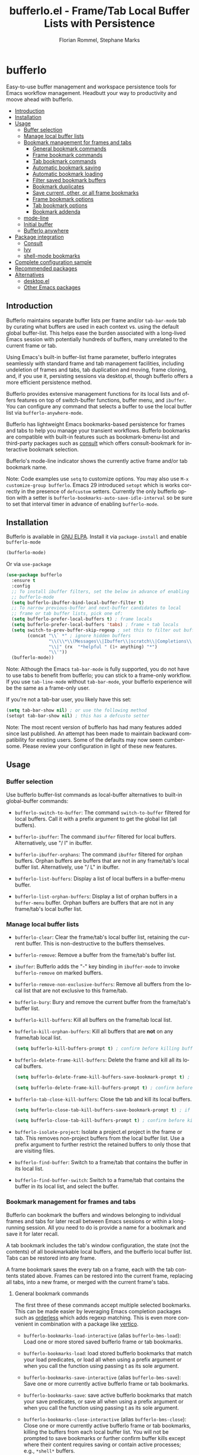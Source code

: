:PROPERTIES:
:TOC:      :include all :depth 3 :force (depth) :ignore (this) :local (depth)
:END:
#+title: bufferlo.el - Frame/Tab Local Buffer Lists with Persistence
#+author: Florian Rommel, Stephane Marks
#+email: mail@florommel.de, shipmints@gmail.com
#+language: en
#+startup: indent
#+options: num:nil
#+options: toc:nil

# Uncomment below for decent local preview (would be nicer to have local GitHub rendering).
# +options: html-style:nil
# +html_head: <link rel="stylesheet" type="text/css" href="https://fniessen.github.io/org-html-themes/src/readtheorg_theme/css/htmlize.css"/>
# +html_head: <link rel="stylesheet" type="text/css" href="https://fniessen.github.io/org-html-themes/src/readtheorg_theme/css/readtheorg.css"/>
# +html_head: <script src="https://ajax.googleapis.com/ajax/libs/jquery/2.1.3/jquery.min.js"></script>
# +html_head: <script src="https://maxcdn.bootstrapcdn.com/bootstrap/3.3.4/js/bootstrap.min.js"></script>
# +html_head: <script type="text/javascript" src="https://fniessen.github.io/org-html-themes/src/lib/js/jquery.stickytableheaders.min.js"></script>
# +html_head: <script type="text/javascript" src="https://fniessen.github.io/org-html-themes/src/readtheorg_theme/js/readtheorg.js"></script>

# toc below works for local rendering but not github boo
#+toc: headlines 3 local

* bufferlo
# M-x org-make-toc to refresh the embedded toc for github use
# below inserted using M-x org-make-toc-insert
:PROPERTIES:
:TOC:      :include descendants :force (ignore) :ignore (this) :local (nothing)
:END:

Easy-to-use buffer management and workspace persistence tools for
Emacs workflow management. Headbutt your way to productivity and moove
ahead with bufferlo.

#+html: <img src="img/bufferlo.jpg" style="width: 35vw; min-width: 300px;" align="right">
:CONTENTS:
- [[#introduction][Introduction]]
- [[#installation][Installation]]
- [[#usage][Usage]]
  - [[#buffer-selection][Buffer selection]]
  - [[#manage-local-buffer-lists][Manage local buffer lists]]
  - [[#bookmark-management-for-frames-and-tabs][Bookmark management for frames and tabs]]
    - [[#general-bookmark-commands][General bookmark commands]]
    - [[#frame-bookmark-commands][Frame bookmark commands]]
    - [[#tab-bookmark-commands][Tab bookmark commands]]
    - [[#automatic-bookmark-saving][Automatic bookmark saving]]
    - [[#automatic-bookmark-loading][Automatic bookmark loading]]
    - [[#filter-saved-bookmark-buffers][Filter saved bookmark buffers]]
    - [[#bookmark-duplicates][Bookmark duplicates]]
    - [[#save-current-other-or-all-frame-bookmarks][Save current, other, or all frame bookmarks]]
    - [[#frame-bookmark-options][Frame bookmark options]]
    - [[#tab-bookmark-options][Tab bookmark options]]
    - [[#bookmark-addenda][Bookmark addenda]]
  - [[#mode-line][mode-line]]
  - [[#initial-buffer][Initial buffer]]
  - [[#bufferlo-anywhere][Bufferlo anywhere]]
- [[#package-integration][Package integration]]
  - [[#consult][Consult]]
  - [[#ivy][Ivy]]
  - [[#shell-mode-bookmarks][shell-mode bookmarks]]
- [[#complete-configuration-sample][Complete configuration sample]]
- [[#recommended-packages][Recommended packages]]
- [[#alternatives][Alternatives]]
  - [[#desktopel][desktop.el]]
  - [[#other-emacs-packages][Other Emacs packages]]
:END:


** Introduction

Bufferlo maintains separate buffer lists per frame and/or
~tab-bar-mode~ tab by curating what buffers are used in each context
vs. using the default global buffer-list. This helps ease the burden
associated with a long-lived Emacs session with potentially hundreds
of buffers, many unrelated to the current frame or tab.

Using Emacs's built-in buffer-list frame parameter, bufferlo
integrates seamlessly with standard frame and tab management
facilities, including undeletion of frames and tabs, tab duplication
and moving, frame cloning, and, if you use it, persisting sessions via
desktop.el, though bufferlo offers a more efficient persistence
method.

Bufferlo provides extensive management functions for its local lists
and offers features on top of switch-buffer functions, buffer menu,
and ~ibuffer~. You can configure any command that selects a buffer to
use the local buffer list via ~bufferlo-anywhere-mode~.

Bufferlo has lightweight Emacs bookmarks-based persistence for frames
and tabs to help you manage your transient workflows. Bufferlo
bookmarks are compatible with built-in features such as
bookmark-bmenu-list and third-party packages such as [[https://github.com/minad/consult][consult]] which
offers consult-bookmark for interactive bookmark selection.

Bufferlo's mode-line indicator shows the currently active frame and/or
tab bookmark name.

Note: Code examples use ~setq~ to customize options. You may also use
~M-x customize-group bufferlo~. Emacs 29 introduced ~setopt~ which is
works correctly in the presence of ~defcustom~ setters. Currently the
only bufferlo option with a setter is
~bufferlo-bookmarks-auto-save-idle-interval~ so be sure to set that
interval timer in advance of enabling ~bufferlo-mode~.

** Installation

Bufferlo is available in [[https://elpa.gnu.org/packages/bufferlo.html][GNU ELPA]].
Install it via ~package-install~ and enable ~bufferlo-mode~
#+begin_src emacs-lisp
  (bufferlo-mode)
#+end_src

Or via ~use-package~
#+begin_src emacs-lisp
  (use-package bufferlo
    :ensure t
    :config
    ;; To install ibuffer filters, set the below in advance of enabling
    ;; bufferlo-mode
    (setq bufferlo-ibuffer-bind-local-buffer-filter t)
    ;; To narrow previous-buffer and next-buffer candidates to local
    ;; frame or tab buffer lists, pick one of:
    (setq bufferlo-prefer-local-buffers t) ; frame locals
    (setq bufferlo-prefer-local-buffers 'tabs) ; frame + tab locals
    (setq switch-to-prev-buffer-skip-regexp ; set this to filter out buffers in previous/next-buffer
          (concat "\\` *" ; ignore hidden buffers
                  "\\(\\*\\(Messages\\|Ibuffer\\|scratch\\|Completions\\|Help\\|Warnings\\|Apropos\\|vc-diff\\)\\*\\)"
                  "\\|" (rx  "*helpful " (1+ anything) "*")
                  "\\'"))
    (bufferlo-mode))
#+end_src

Note: Although the Emacs ~tab-bar-mode~ is fully supported, you do not
have to use tabs to benefit from bufferlo; you can stick to a
frame-only workflow. If you use ~tab-line-mode~ without
~tab-bar-mode~, your bufferlo experience will be the same as a
frame-only user.

If you're not a tab-bar user, you likely have this set:
#+begin_src emacs-lisp
  (setq tab-bar-show nil) ; or use the following method
  (setopt tab-bar-show nil) ; this has a defcusto setter
#+end_src

Note: The most recent version of bufferlo has had many features added
since last published. An attempt has been made to maintain backward
compatibility for existing users. Some of the defaults may now seem
cumbersome. Please review your configuration in light of these new
features.

** Usage

*** Buffer selection

Use bufferlo buffer-list commands as local-buffer alternatives to
built-in global-buffer commands:

- ~bufferlo-switch-to-buffer~: The command ~switch-to-buffer~ filtered
  for local buffers. Call it with a prefix argument to get the global
  list (all buffers).

- ~bufferlo-ibuffer~: The command ~ibuffer~ filtered for local
  buffers. Alternatively, use "/ l" in ibuffer.

- ~bufferlo-ibuffer-orphans~: The command ~ibuffer~ filtered for
  orphan buffers. Orphan buffers are buffers that are not in any
  frame/tab's local buffer list. Alternatively, use "/ L" in ibuffer.

- ~bufferlo-list-buffers~: Display a list of local buffers in a
  buffer-menu buffer.

- ~bufferlo-list-orphan-buffers~: Display a list of orphan buffers in
  a ~buffer-menu~ buffer. Orphan buffers are buffers that are not in any
  frame/tab's local buffer list.

*** Manage local buffer lists

- ~bufferlo-clear~: Clear the frame/tab's local buffer list, retaining
  the current buffer. This is non-destructive to the buffers
  themselves.

- ~bufferlo-remove~: Remove a buffer from the frame/tab's buffer list.

- ~ibuffer~: Bufferlo adds the "-" key binding in ~ibuffer-mode~ to
  invoke ~bufferlo-remove~ on marked buffers.

- ~bufferlo-remove-non-exclusive-buffers~: Remove all buffers from the
  local list that are not exclusive to this frame/tab.

- ~bufferlo-bury~: Bury and remove the current buffer from the
  frame/tab's buffer list.

- ~bufferlo-kill-buffers~: Kill all buffers on the frame/tab local list.

- ~bufferlo-kill-orphan-buffers~: Kill all buffers that are *not* on
  any frame/tab local list.
  #+begin_src emacs-lisp
    (setq bufferlo-kill-buffers-prompt t) ; confirm before killing buffers or orphans
  #+end_src

- ~bufferlo-delete-frame-kill-buffers~: Delete the frame and kill all its local buffers.
  #+begin_src emacs-lisp
    (setq bufferlo-delete-frame-kill-buffers-save-bookmark-prompt t) ; if bookmarked, offer to save before killing

    (setq bufferlo-delete-frame-kill-buffers-prompt t) ; confirm before killing the frame
  #+end_src

- ~bufferlo-tab-close-kill-buffers~: Close the tab and kill its local buffers.
    #+begin_src emacs-lisp
      (setq bufferlo-close-tab-kill-buffers-save-bookmark-prompt t) ; if bookmarked, offer to save before killing

      (setq bufferlo-close-tab-kill-buffers-prompt t) ; confirm before killing the tab
    #+end_src

- ~bufferlo-isolate-project~: Isolate a project.el project in the
  frame or tab. This removes non-project buffers from the local buffer
  list. Use a prefix argument to further restrict the retained buffers
  to only those that are visiting files.

- ~bufferlo-find-buffer~: Switch to a frame/tab that contains the
  buffer in its local list.

- ~bufferlo-find-buffer-switch~: Switch to a frame/tab that contains
  the buffer in its local list, and select the buffer.

*** Bookmark management for frames and tabs

Bufferlo can bookmark the buffers and windows belonging to individual
frames and tabs for later recall between Emacs sessions or within a
long-running session. All you need to do is provide a name for a
bookmark and save it for later recall.

A tab bookmark includes the tab's window configuration, the state (not
the contents) of all bookmarkable local buffers, and the bufferlo
local buffer list. Tabs can be restored into any frame.

A frame bookmark saves the every tab on a frame, each with the tab
contents stated above. Frames can be restored into the current frame,
replacing all tabs, into a new frame, or merged with the current
frame's tabs.

**** General bookmark commands

The first three of these commands accept multiple selected bookmarks.
This can be made easier by leveraging Emacs completion packages such
as [[https://github.com/oantolin/orderless][orderless]] which adds regexp matching. This is even more convenient
in combination with a package like [[https://github.com/minad/vertico][vertico]].

- ~bufferlo-bookmarks-load-interactive~ (alias ~bufferlo-bms-load~):
  Load one or more stored saved bufferlo frame or tab bookmarks.

- ~bufferlo-bookmarks-load~: load stored bufferlo bookmarks that match your
  load predicates, or load all when using a prefix argument or when
  you call the function using passing t as its sole argument.

- ~bufferlo-bookmarks-save-interactive~ (alias ~bufferlo-bms-save~):
  Save one or more currently active bufferlo frame or tab bookmarks.

- ~bufferlo-bookmarks-save~: save active bufferlo bookmarks that match
  your save predicates, or save all when using a prefix argument or
  when you call the function using passing t as its sole argument.

- ~bufferlo-bookmarks-close-interactive~ (alias ~bufferlo-bms-close~):
  Close one or more currently active bufferlo frame or tab bookmarks,
  killing the buffers from each local buffer list. You will not be
  prompted to save bookmarks or further confirm buffer kills except
  where their content requires saving or contain active processes;
  e.g., ~*shell*~ buffers.

- ~bufferlo-bookmarks-close~: Close all active bufferlo frame and tab
  bookmarks and kill their buffers. You will be prompted to save
  bookmarks using filter predicates or all unless a prefix argument is
  specified to inhibit the prompt and rely on your default policy.

- ~bufferlo-bookmark-raise~ (alias ~bufferlo-bm-raise~): Select the
  frame and/or frame/tab of the chosen active bookmark. Note: If you
  have duplicate active bookmarks, the first one found wins.

- ~bufferlo-clear-active-bookmarks~ Clear all active bufferlo frame
  and tab bookmarks. This leaves frames and tabs intact, content
  untouched, and does not impact stored bookmarks. You will be
  prompted to confirm clearing (which cannot be undone) unless a
  prefix argument is specified to inhibit the prompt.

  This is useful when you have accumulated a complex working set of
  frames, tabs, buffers and want to save new bookmarks without
  disturbing existing bookmarks, or where auto-saving is enabled and
  you want to avoid overwriting stored bookmarks, perhaps with
  transient work.

- ~bufferlo-maybe-clear-active-bookmark~ Clear the current frame
  and/or tab bufferlo bookmark. By default, this clears the active
  bookmark name only if there is another active bufferlo bookmark with
  the same name. Use a prefix argument or call the function with t to
  force clear the bookmark even if it is currently unique.

  This is useful if an active bookmark has been loaded more than once,
  and especially if you use the auto-save feature and want to ensure
  that only one bookmark is active.

- ~bookmark-bmenu-list~: Typically bound to ~C-x r l~, this loads the
  standard Emacs bookmark menu to select a bookmark and manage the
  bookmark list including non-bufferlo bookmarks. Bufferlo frame
  bookmarks are identified as "B-Frame" and tab bookmarks as "B-Tab".

- ~bookmark-rename~: Invoke this command to rename a bookmark. This
  command will refuse to rename an active bufferlo bookmark (close or
  clear it and then rename). This function is also available via
  ~bookmark-bmenu-list~.

- ~bookmark-delete~: Invoke this command to delete a bookmark. This
  command will refuse to delete an active bufferlo bookmark (close or
  clear it and then delete). This function is also available via
  ~bookmark-bmenu-list~.

**** Frame bookmark commands

- ~bufferlo-bookmark-frame-save~ (alias ~bufferlo-bm-frame-save~):
  Save a bookmark for the current frame under a new name or pick an
  existing name to reuse.

- ~bufferlo-bookmark-frame-save-current~ (alias
  ~bufferlo-bm-frame-save-curr~): Update the existing bookmark for the
  current frame.

- ~bufferlo-bookmark-frame-load~ (alias ~bufferlo-bm-frame-load~):
  Load a frame bookmark. This will overwrite your current frame
  content (no buffers are killed). Use a prefix argument to inhibit
  creating a new frame.

- ~bufferlo-bookmark-frame-load-current~ (alias
  ~bufferlo-bm-frame-load-curr~): Reload the existing bookmark for the
  current frame. This will overwrite your current frame content (no
  buffers are killed).

- ~bufferlo-bookmark-frame-load-merge~ (alias
  ~bufferlo-bm-frame-load-merge~): Load a frame bookmark, but instead
  of creating a new frame or overwriting the current frame content,
  this adds the loaded tabs into the current frame.

**** Tab bookmark commands

- ~bufferlo-bookmark-tab-save~ (alias ~bufferlo-bm-tab-save~): Save a
  bookmark for the current tab under a new name or pick an existing
  name to reuse.

- ~bufferlo-bookmark-tab-save-current~ (alias
  ~bufferlo-bm-tab-save-curr~): Update the existing bookmark for the
  current tab (no buffers are killed).

- ~bufferlo-bookmark-tab-load~ (alias ~bufferlo-bm-tab-load~): Load a
  tab bookmark. This will overwrite your current tab content (no
  buffers are killed). Use a prefix argument to inhibit creating a new
  tab.

- ~bufferlo-bookmark-tab-load-current~ (alias
  ~bufferlo-bm-tab-load-curr~): Reload the existing bookmark for the
  current tab. This will overwrite your current tab content (no
  buffers are killed).

**** Automatic bookmark saving

You can configure bufferlo to automatically save some or all bookmarks
based on an interval timer and/or at Emacs exit. Similarly, you can
configure bufferlo to automatically load some or all bookmarks at
Emacs startup.

To set the automatic save timer, set the number of whole integer
seconds between saves that you prefer, or 0, the default, to disable
the timer:
#+begin_src emacs-lisp
  (setq bufferlo-bookmarks-auto-save-idle-interval 120) ; do this in advance of enabling `bufferlo-mode'
  (setopt bufferlo-bookmarks-auto-save-idle-interval 120) ; use setopt, there is a custom setter
#+end_src

By default, bufferlo will save all active bookmarks. To select the
subset of bookmarks you want to save, write one or more predicate
tests that accept a bookmark name as its argument; it should return t
to indicate to save the bookmark, or nil otherwise.

Example auto-save predicate:

#+begin_src emacs-lisp
  (defun my/bufferlo-bookmarks-save-p (bookmark-name)
    "Auto save bufferlo bookmarks that contain \"=as\" for autosave."
    (string-match-p (rx "=as") bookmark-name))
  (setq bufferlo-bookmarks-save-predicate-functions nil) ; clear the default #'bufferlo-bookmarks-save-all-p
  (add-hook 'bufferlo-bookmarks-save-predicate-functions #'my/bufferlo-bookmarks-save-p)
#+end_src

You can control messages produced when bufferlo saves bookmarks:
#+begin_src emacs-lisp
  (setq bufferlo-bookmarks-auto-save-messages nil) ; inhibit messages (this is the default)
  (setq bufferlo-bookmarks-auto-save-messages t) ; messages when saving and when there are no bookmarks to save
  (setq bufferlo-bookmarks-auto-save-messages 'saved) ; message only when bookmarks are saved
  (setq bufferlo-bookmarks-auto-save-messages 'notsaved) ; message only when there are no bookmarks to save
#+end_src

To save your bufferlo bookmarks at Emacs exit (set in advance of
enabling ~bufferlo-mode~):
#+begin_src emacs-lisp
  (setq bufferlo-bookmarks-save-at-emacs-exit-policy 'nosave) ; inhibit saving at exit (this is the default)
  (setq bufferlo-bookmarks-save-at-emacs-exit-policy 'pred) ; save active bookmark names that match your predicates
  (setq bufferlo-bookmarks-save-at-emacs-exit-policy 'all) ; save all active bookmarks
#+end_src

**** Automatic bookmark loading

To automatically load some or all bufferlo bookmarks at Emacs startup
time:

#+begin_src emacs-lisp
  (setq bufferlo-bookmarks-load-at-emacs-startup 'noload) ; inhibit loading at startup (this is the default)
  (setq bufferlo-bookmarks-load-at-emacs-startup 'pred) ; load bookmark names that match your predicates
  (setq bufferlo-bookmarks-load-at-emacs-startup 'all) ; load all bufferlo bookmarks
#+end_src

To make a new frame to hold restored tabs at startup, or reuse the initial frame:

#+begin_src emacs-lisp
  (setq bufferlo-bookmarks-load-at-emacs-startup-tabs-make-frame nil) ; reuse the initial frame (this is the default)
  (setq bufferlo-bookmarks-load-at-emacs-startup-tabs-make-frame t) ; make a new frame
#+end_src

Example auto-load predicate:

#+begin_src emacs-lisp
  (setq 'bufferlo-bookmarks-load-predicate-functions #'bufferlo-bookmarks-load-all-p) ; loads all bookmarks

  (defun my/bufferlo-bookmarks-load-p (bookmark-name)
    "Auto load bufferlo bookmarks that contain \"=al\"for autoload"
    (string-match-p (rx "=al") bookmark-name))
  (add-hook 'bufferlo-bookmarks-load-predicate-functions #'my/bufferlo-bookmarks-load-p)
#+end_src

You can inhibit bufferlo bookmarks from loading at Emacs startup
without changing your configuration by either using the command line
or a semaphore file in your ~user-emacs-directory~:

#+begin_src shell
$ emacs --bufferlo-noload
$ touch ~/.emacs.d/bufferlo-noload # remove it to reenable automatic loading
#+end_src

**** Filter saved bookmark buffers

By default, bufferlo will save all buffers in the local frame/tab
buffer list, using Emacs facilities to bookmark what's bookmarkable
for restoration. You might want to exclude transient buffers
~*Completions*~ or ~*Help*~ or those which may not have bookmark
support such as ~*shell*~ buffers. To do that, combine the following
two variables, the first to exclude what you want to filter, and the
second to ensure that the buffers you want to keep from the first
filter are added back. For example:

#+begin_src emacs-lisp
  (setq bufferlo-bookmark-buffers-exclude-filters
        (list
         (rx bos " " (1+ anything)) ; ignores "invisible" buffers; e.g., " *Minibuf...", " markdown-code-fontification:..."
         (rx bos "*" (1+ anything) "*") ; ignores "special" buffers; e.g;, "*Messages*", "*scratch*", "*occur*"
         ))

  (setq bufferlo-bookmark-buffers-include-filters
        (list
         (rx bos "*shell*") ; if you have shell bookmark support
         (rx bos "*" (1+ anything) "-shell*") ; project.el shell buffers
         (rx bos "*eshell*")
         (rx bos "*" (1+ anything) "-eshell*") ; project.el eshell buffers
         ))
#+end_src

**** Bookmark duplicates

Bufferlo can discourage you from using multiple duplicate active
bookmarks, but does not prevent them. Using them is confusing and they
present a race condition when saving as all copies will be saved,
overwriting one another without regard to ordering, with the last one
saved winning the race.

Note: The options to prevent duplicates are not enabled by default to
maintain backward compatibility with previous versions of bufferlo,
but they are likely to be enabled by default in the future.

#+begin_src emacs-lisp
  (setq bufferlo-bookmarks-save-duplicates-policy 'prompt) ; default is 'allow for backward compatibility
  (setq bufferlo-bookmarks-save-duplicates-policy 'disallow) ; even better
#+end_src

**** Save current, other, or all frame bookmarks

If you use batch or automatic saving, this option lets you control
which frames' bookmarks are saved. For example, some prefer not to
have their current working set be saved unless and until they choose.

#+begin_src emacs-lisp
  (setq bufferlo-bookmarks-save-frame-policy 'all) ; this is the default
  (setq bufferlo-bookmarks-save-frame-policy 'other) ; saves unselected frames' bookmarks
  (setq bufferlo-bookmarks-save-frame-policy 'current) ; saves only the current frame bookmarks
#+end_src

**** Frame bookmark options

What follows is a good, basic set of frame bookmark policies. Refine
them to suit your workflow as you gain experience with bufferlo. Refer
to each option's documentation for additional settings.

#+begin_src emacs-lisp
  ;; make a new frame to hold loaded frame bookmarks (default is nil for backward compatibility)
  (setq bufferlo-bookmark-frame-load-make-frame t)
#+end_src
#+begin_src emacs-lisp
  ;; policy when loading onto an already bookmarked frame (default is 'replace-frame-retain-current-bookmark for backward compatibility)
  (setq bufferlo-bookmark-frame-load-policy 'prompt)
#+end_src
#+begin_src emacs-lisp
  ;; allow duplicate active frame bookmarks in the Emacs session (default is 'allow for backward compatibility)
  (setq bufferlo-bookmark-frame-duplicate-policy 'prompt)
#+end_src
#+begin_src emacs-lisp
  ;; retain the bookmark when cloning a bookmarked frame via `clone-frame' or C-x 5 c (default is 'allow for backward compatibility)
  (setq bufferlo-bookmark-frame-clone-policy 'prompt)
#+end_src

**** Tab bookmark options

What follows is a good, basic set of tab bookmark policies. Refine
them to suit your workflow as you gain experience with bufferlo. Refer
to each option's documentation for additional settings.

#+begin_src emacs-lisp
  ;; make a new frame when loading a a batch of tab bookmarks (default is nil for backward compatibility and will use the current frame)
  (setq bufferlo-bookmarks-load-tabs-make-frame t)
#+end_src
#+begin_src emacs-lisp
  ;; load a tab bookmark replacing the current tab or making a new tab (default is 'replace for backward compatibility)
  (setq bufferlo-bookmark-tab-replace-policy 'new)
#+end_src
#+begin_src emacs-lisp
  ;; allow duplicate active tab bookmarks in the Emacs session (default is 'allow for backward compatibility)
  (setq bufferlo-bookmark-tab-duplicate-policy 'prompt)
#+end_src
#+begin_src emacs-lisp
  ;; allow inferior tab bookmark on a bookmarked frame which will supersede the tab when saving (default is 'allow for backward compatibility)
  (setq bufferlo-bookmark-tab-load-into-bookmarked-frame-policy 'prompt)
#+end_src

**** Bookmark addenda

Emacs bookmarks do not store your file or buffer contents, only
references to your files and buffers. Many Emacs modes support Emacs
bookmarks and can be saved and recalled including ~eshell~ and
~magit-status~ buffers. The state of non-bookmarkable buffers is not
saved. However, during bookmark saving, they are included in the
bookmark record. At this time, Emacs does not support ~*shell*~ buffer
bookmarks.

Restoring bookmarks correctly handles renamed buffers with unchanged
file association (e.g., when Emacs had to "uniquify" buffer names).

If files are deleted between sessions and a bookmarked buffer cannot
be restored, after loading a bookmark with a missing file, a message
similar to this can be found in your ~*Messages*~ buffer:

~Bufferlo tab: Could not restore emacs-todo.md (error (bookmark-error-no-filename stringp ~/.emacs/emacs-todo.md))~

It can be convenient to share bookmark files among your computers or
among colleagues. Bookmarks can be made more "portable" with the following assumptions:

- You share an Emacs configuration including packages, mode settings,
  etc.

- You share a directory hierarchy for files in common such as
  programming or writing projects on which you collaborate.

*** mode-line

- If you prefer iconic lighter prefixes, set one like this:
#+begin_src emacs-lisp
  (setq bufferlo-mode-line-lighter-prefix " 🐮") ; bufferlos are cows
  (setq bufferlo-mode-line-lighter-prefix " 🐃") ; some are water bufferlos
#+end_src
- To disable bufferlo's mode-line or provide your own custom mode-line function:
#+begin_src emacs-lisp
  (setq bufferlo-mode-line-lighter nil) ; disable the bufferlo mode-line
  (setq bufferlo-mode-line-lighter #'my/bufferlo-mode-line-lighter) ; use your own
#+end_src

*** Initial buffer

By default, the currently-active buffer is shown in a newly created
tab so this buffer inevitably ends up in the new tab's local buffer
list. You can change the initial buffer by customizing
~tab-bar-new-tab-choice~:
#+begin_src emacs-lisp
  (setq tab-bar-new-tab-choice "*scratch*") ; or another buffer of your choice
#+end_src
This lets new tabs always start with the ~*scratch*~ buffer.

You can also create a local scratch buffer for each tab:
#+begin_src emacs-lisp
  (setq tab-bar-new-tab-choice #'bufferlo-create-local-scratch-buffer)
#+end_src
You can customize the name of the local scratch buffers by setting
~bufferlo-local-scratch-buffer-name~.

The same can be achieved for new frames. Use this to set the scratch
buffer as the initial buffer for new frames:
#+begin_src emacs-lisp
  (add-hook 'after-make-frame-functions #'bufferlo-switch-to-scratch-buffer)
#+end_src

Alternatively, create a new local scratch buffer for new frames:
#+begin_src emacs-lisp
  (add-hook 'after-make-frame-functions #'bufferlo-switch-to-local-scratch-buffer)
#+end_src

You can also set an arbitrary buffer as the initial frame buffer:
#+begin_src emacs-lisp
  (defun my/set-initial-frame-buffer (frame)
    (with-selected-frame frame
      (switch-to-buffer "<BUFFER_NAME>")))
  (add-hook 'after-make-frame-functions #'my/set-initial-frame-buffer)
#+end_src

*** Bufferlo anywhere

"Bufferlo anywhere" lets you have bufferlo's frame/tab-local buffer
list anywhere you like, i.e. in any command with interactive buffer
selection (via ~read-buffer~, e.g., ~diff-buffers~, ~make-indirect-buffer~,
...) -- not just in the switch-buffer facilities.  You can configure
which commands use bufferlo's local list and which use the global
list.

Enable ~bufferlo-anywhere-mode~ to use bufferlo's local buffer list by
default.  Customize ~bufferlo-anywhere-filter~ and
~bufferlo-anywhere-filter-type~ to restrict the commands that use the
local list.  With the command prefix ~bufferlo-anywhere-disable-prefix~,
you can temporarily disable ~bufferlo-anywhere-mode~ for the next
command.

Instead of the minor mode, you can use the command prefix
~bufferlo-anywhere-enable-prefix~, which only temporarily enables
bufferlo's local buffer list for the next command.

** Package integration

*** Consult

You can integrate bufferlo with ~consult-buffer~.

This is an example configuration:
#+begin_src emacs-lisp
  (defvar my-consult--source-buffer
    `(:name "Other Buffers"
      :narrow   ?b
      :category buffer
      :face     consult-buffer
      :history  buffer-name-history
      :state    ,#'consult--buffer-state
      :items ,(lambda () (consult--buffer-query
                          :predicate #'bufferlo-non-local-buffer-p
                          :sort 'visibility
                          :as #'buffer-name)))
      "Non-local buffer candidate source for `consult-buffer'.")

  (defvar my-consult--source-local-buffer
    `(:name "Local Buffers"
      :narrow   ?l
      :category buffer
      :face     consult-buffer
      :history  buffer-name-history
      :state    ,#'consult--buffer-state
      :default  t
      :items ,(lambda () (consult--buffer-query
                          :predicate #'bufferlo-local-buffer-p
                          :sort 'visibility
                          :as #'buffer-name)))
      "Local buffer candidate source for `consult-buffer'.")

  (setq consult-buffer-sources '(consult--source-hidden-buffer
                                 my-consult--source-local-buffer
                                 my-consult--source-buffer
                                 ;; ... other sources ...
                                 ))
#+end_src

[[./img/consult1.svg]]
Fig.1: All buffers are shown; the local buffers are grouped separately.

You can also configure ~consult-buffer~ to hide the non-local buffers by default:
#+begin_src emacs-lisp
  (defvar my-consult--source-buffer
    `(:name "All Buffers"
      :narrow   ?a
      :hidden   t
      :category buffer
      :face     consult-buffer
      :history  buffer-name-history
      :state    ,#'consult--buffer-state
      :items ,(lambda () (consult--buffer-query
                          :sort 'visibility
                          :as #'buffer-name)))
    "All buffer candidate source for `consult-buffer'.")

  (defvar my-consult--source-local-buffer
    `(:name nil
      :narrow   ?b
      :category buffer
      :face     consult-buffer
      :history  buffer-name-history
      :state    ,#'consult--buffer-state
      :default  t
      :items ,(lambda () (consult--buffer-query
                          :predicate #'bufferlo-local-buffer-p
                          :sort 'visibility
                          :as #'buffer-name)))
    "Local buffer candidate source for `consult-buffer'.")

  (setq consult-buffer-sources '(consult--source-hidden-buffer
                                 my-consult--source-buffer
                                 my-consult--source-local-buffer
                                 ;; ... other sources ...
                                 ))
#+end_src

[[./img/consult2.svg]]
Fig.2: By entering 'a'+<space>, the global buffer list is shown ("All Buffers").

A good alternative is to bind space to "All Buffers" (via ~:narrow
32~). By default, a space character prefix is used for hidden buffers
(~consult--source-hidden-buffer~). If you still need the hidden buffer
list, you can make a new source for it, for example, with period as
the narrowing key (~:narrow ?.~).

*** Ivy

You can also integrate bufferlo with ~ivy~.

#+begin_src emacs-lisp
  (defun ivy-bufferlo-switch-buffer ()
    "Switch to another local buffer.
  If the prefix arument is given, include all buffers."
      (interactive)
      (if current-prefix-arg
          (ivy-switch-buffer)
        (ivy-read "Switch to local buffer: " #'internal-complete-buffer
                  :predicate (lambda (b) (bufferlo-local-buffer-p (cdr b)))
                  :keymap ivy-switch-buffer-map
                  :preselect (buffer-name (other-buffer (current-buffer)))
                  :action #'ivy--switch-buffer-action
                  :matcher #'ivy--switch-buffer-matcher
                  :caller 'ivy-switch-buffer)))
#+end_src

*** shell-mode bookmarks

We may post some code on the bufferlo wiki illustrate how to enable
bookmarks for ~shell-mode~ buffers. We will help contribute this
feature to Emacs 31.

** Complete configuration sample

#+begin_src emacs-lisp
  (global-unset-key (kbd "C-z")) ; free C-z to use as a prefix key

  (use-package bufferlo
    :demand t
    :after (ibuffer consult) ; also mark these :demand t or use explicit require
    :bind
    (
     ;; ibuffer
     ("C-z i i" . bufferlo-ibuffer)
     ("C-z i b" . bufferlo-ibuffer)
     ("C-z i B" . bufferlo-ibuffer-orphans)
     ;; interactive
     ("C-z i l" . bufferlo-bms-load)
     ("C-z i s" . bufferlo-bms-save)
     ("C-z i c" . bufferlo-bms-close)
     ("C-z i -" . bufferlo-remove)
     ("C-z i r" . bufferlo-bm-raise)
     ;; tabs
     ("C-z t s" . bufferlo-bm-tab-save)               ; save
     ("C-z t u" . bufferlo-bm-tab-save-curr)          ; update
     ("C-z t l" . bufferlo-bm-tab-load)               ; load
     ("C-z t r" . bufferlo-bm-tab-load-curr)          ; reload
     ("C-z t 0" . bufferlo-tab-close-kill-buffers)    ; kill
     ;; frames
     ("C-z f s" . bufferlo-bm-frame-save)             ; save
     ("C-z f u" . bufferlo-bm-frame-save-curr)        ; update
     ("C-z f l" . bufferlo-bm-frame-load)             ; load
     ("C-z f r" . bufferlo-bm-frame-load-curr)        ; reload
     ("C-z f m" . bufferlo-bm-frame-load-merge)       ; merge
     ("C-z f 0" . bufferlo-delete-frame-kill-buffers) ; kill
     )
    :init
    ;; these must be set before the bufferlo package is loaded
    (setq bufferlo-prefer-local-buffers 'tabs)
    (setq bufferlo-ibuffer-bind-local-buffer-filter t)
    (setq bufferlo-ibuffer-bind-keys t)
    :config
    (setq bufferlo-mode-line-lighter-prefix " 🐮")
    (setq switch-to-prev-buffer-skip-regexp
          (concat "\\` *"
                  "\\(\\*\\(Messages\\|Ibuffer\\|scratch\\|Completions\\|Help\\|Warnings\\|Apropos\\|vc-diff\\)\\*\\)"
                  "\\|" (rx "*helpful " (1+ anything) "*")
                  "\\'"))
    (setq bufferlo-kill-buffers-prompt t)
    (setq bufferlo-bookmark-prefer-saveplace-point t)
    (setq bufferlo-delete-frame-kill-buffers-save-bookmark-prompt t)
    (setq bufferlo-delete-frame-kill-buffers-prompt t)
    (setq bufferlo-close-tab-kill-buffers-save-bookmark-prompt t)
    (setq bufferlo-close-tab-kill-buffers-prompt t)
    (setq bufferlo-bookmark-frame-load-make-frame t)
    (setq bufferlo-bookmark-frame-load-policy 'prompt)
    (setq bufferlo-bookmark-frame-duplicate-policy 'prompt)
    (setq bufferlo-bookmark-frame-clone-policy 'prompt)
    (setq bufferlo-bookmark-tab-replace-policy 'new)
    (setq bufferlo-bookmark-tab-duplicate-policy 'prompt)
    (setq bufferlo-bookmark-tab-load-into-bookmarked-frame-policy 'prompt)
    (setq bufferlo-bookmarks-save-duplicates-policy 'prompt)
    (setq bufferlo-bookmarks-save-frame-policy 'all)
    (setq bufferlo-bookmarks-load-tabs-make-frame t)
    (setq bufferlo-bookmarks-save-at-emacs-exit-policy 'all)
    (setq bufferlo-bookmarks-load-at-emacs-startup 'pred)
    (setopt bufferlo-bookmarks-auto-save-idle-interval (* 60 5)) ; 5 minutes
    (setq bufferlo-bookmarks-auto-save-messages 'saved)

    (setq bufferlo-bookmark-buffers-exclude-filters
          (list
           (rx bos " " (1+ anything)) ; ignores "invisible" buffers; e.g., " *Minibuf...", " markdown-code-fontification:..."
           (rx bos "*" (1+ anything) "*") ; ignores "special" buffers; e.g;, "*Messages*", "*scratch*", "*occur*"
           ))

    (setq bufferlo-bookmark-buffers-include-filters
          (list
           (rx bos "*shell*") ; comment out shells if you do not have bookmark support
           (rx bos "*" (1+ anything) "-shell*") ; project.el shell buffers
           (rx bos "*eshell*")
           (rx bos "*" (1+ anything) "-eshell*") ; project.el eshell buffers
           ))

    (defun my/bufferlo-bookmarks-save-p (bookmark-name)
      (string-match-p (rx "=as") bookmark-name))
    (setq bufferlo-bookmarks-save-predicate-functions nil) ; clear the save-all predicate
    (add-hook 'bufferlo-bookmarks-save-predicate-functions #'my/bufferlo-bookmarks-save-p)

    (defun my/bufferlo-bookmarks-load-p (bookmark-name)
      (string-match-p (rx "=al") bookmark-name))
    (add-hook 'bufferlo-bookmarks-load-predicate-functions #'my/bufferlo-bookmarks-load-p)

    (defvar my:bufferlo-consult--source-all-buffers
      `(:name "All Buffers"
              :narrow   ?a
              :hidden   t
              :category buffer
              :face     consult-buffer
              :history  buffer-name-history
              :state    ,#'consult--buffer-state
              :items ,(lambda () (consult--buffer-query
                                  :sort 'visibility
                                  :as #'buffer-name)))
      "All buffer candidate source for `consult-buffer'.")

    (defvar my:bufferlo-consult--source-other-buffers
      `(:name "Other Buffers"
              :narrow   ?b
              :category buffer
              :face     consult-buffer
              :history  buffer-name-history
              :state    ,#'consult--buffer-state
              :items ,(lambda () (consult--buffer-query
                                  :predicate #'bufferlo-non-local-buffer-p
                                  :sort 'visibility
                                  :as #'buffer-name)))
      "Non-local buffer candidate source for `consult-buffer'.")

    (defvar my:bufferlo-consult--source-local-buffers
      `(:name "Local Buffers"
              :narrow   ?l
              :category buffer
              :face     consult-buffer
              :history  buffer-name-history
              :state    ,#'consult--buffer-state
              :default  t
              :items ,(lambda () (consult--buffer-query
                                  :predicate #'bufferlo-local-buffer-p
                                  :sort 'visibility
                                  :as #'buffer-name)))
      "Local buffer candidate source for `consult-buffer'.")

    (add-to-list 'consult-buffer-sources 'my:bufferlo-consult--source-all-buffers)
    (add-to-list 'consult-buffer-sources 'my:bufferlo-consult--source-other-buffers)
    (add-to-list 'consult-buffer-sources 'my:bufferlo-consult--source-local-buffers)

    (bufferlo-mode)
    (bufferlo-anywhere-mode)
    )
#+end_src

** Recommended packages

In general, we recommend using these additional Emacs features which
help remember state between Emacs sessions: ~recentf~, ~savehist~,
~saveplace~, and ~uniquify~ which helps with buffer naming conflicts.

If you use ~saveplace~, and prefer to use its buffer-position history
and want to ignore bookmark positions, put this in your bufferlo
configuration:
#+begin_src emacs-lisp
  (setq bufferlo-bookmark-prefer-saveplace-point t)
#+end_src

There are several mature packages that enhance Emacs completion
functions in the ~minibuffer~ and "in-region." Working with Emacs
under enhanced completion is almost a must-have over the defaults.

Some people prefer [[https://company-mode.github.io/][company]], some [[https://github.com/abo-abo/swiper][ivy]], and some [[https://emacs-helm.github.io/helm/][helm]]. One bufferlo
author uses the following combination of completion packages which are
built using native shared Emacs completion APIs for more universal
operation: [[https://github.com/oantolin/orderless][orderless]] which provides regexp among other completion
styles, [[https://github.com/minad/vertico][vertico]] which enhances ~minibuffer~ completion candidate
selection into vertical or tabular lists, [[https://github.com/minad/corfu][corfu]] which offers rich
"in-region" completion for GUI or tty, and [[https://github.com/minad/consult][consult]] which, along with
[[https://github.com/minad/marginalia/][marginalia]] make ~minibuffer~ completions even richer.

** Alternatives

*** desktop.el

In contrast to ~desktop.el~, Emacs's built-in persistence feature,
bufferlo's persistence is lightweight. ~desktop.el~ is an
all-or-nothing solution saving your entire Emacs environment for
future recall. When you have a long-lived Emacs session that may
include hundreds of buffers that may not relate to one another or are
not relevant to your current tasks, ~desktop.el~ is cumbersome and
slow to restore an entire context. Bufferlo gives you finer-grained
control over what collections of frames and tabs to save and load.

Also in contrast to ~desktop.el~, Bufferlo does not store "framesets"
(though we may concoct a lightweight "session" persistence feature in
the future), instead relying on your Emacs configuration to create
frames as you prefer them when restoring bufferlo-managed content.
This can be more convenient than ~desktop.el~ when you use multiple
Emacs sessions; e.g., GUI and tty sessions where your frames and tabs
will have different geometries.

*** Other Emacs packages

The packages [[https://github.com/alpaker/frame-bufs][frame-bufs]] (unmaintained) and [[https://protesilaos.com/emacs/beframe][beframe]] provide similar
functionality, but only at the frame level, and without support for
tabs.

You may also have a look at workspace-oriented solutions like [[https://github.com/alphapapa/bufler.el][bufler]]
(rule-based workspace management and buffer grouping) and its related
package [[https://github.com/alphapapa/activities.el][activities.el]] (purpose-based session management on frame/tab
level), [[https://github.com/minad/bookmark-view][bookmark-view]], or [[https://github.com/nex3/perspective-el][perspective]] (comprehensive workspace
isolation and persistence).

- https://github.com/iqbalansari/restart-emacs/blob/master/restart-emacs.el
- https://github.com/alphapapa/bufler.el
- https://github.com/alphapapa/activities.el
- https://github.com/alphapapa/burly.el
- https://github.com/alphapapa/frame-purpose.el
- https://github.com/overideal/perject
- https://github.com/nex3/perspective-el
- https://github.com/Bad-ptr/persp-mode.el
- https://github.com/protesilaos/beframe
- https://github.com/jamescherti/easysession.el
- https://github.com/minad/bookmark-view
- https://github.com/minad/tab-bookmark
- https://github.com/ajrosen/tab-bar-buffers
- https://github.com/localauthor/tab-sets
- https://github.com/mclear-tools/tabspaces
- https://github.com/chumpage/chumpy-windows
- https://github.com/thisirs/state
- https://emacs-session.sourceforge.net
- https://github.com/vspinu/sesman
- https://codeberg.org/akib/emacs-workroom
- https://github.com/thierryvolpiatto/psession
- https://github.com/noctuid/framegroups.el
- https://github.com/petergardfjall/emacs-wsp
- https://github.com/vijumathew/windwow
- https://github.com/alpaker/frame-bufs
- https://github.com/jdtsmith/mac-tab-desktop/blob/main/mac-tab-desktop.el
- https://github.com/ffevotte/desktop-plus/blob/master/desktop%2B.el
- https://www.emacswiki.org/emacs/BookmarkPlus
- https://github.com/emacsmirror/bookmark-plus
- https://github.com/tlh/workgroups.el
- https://github.com/emacsmirror/winring

# END
